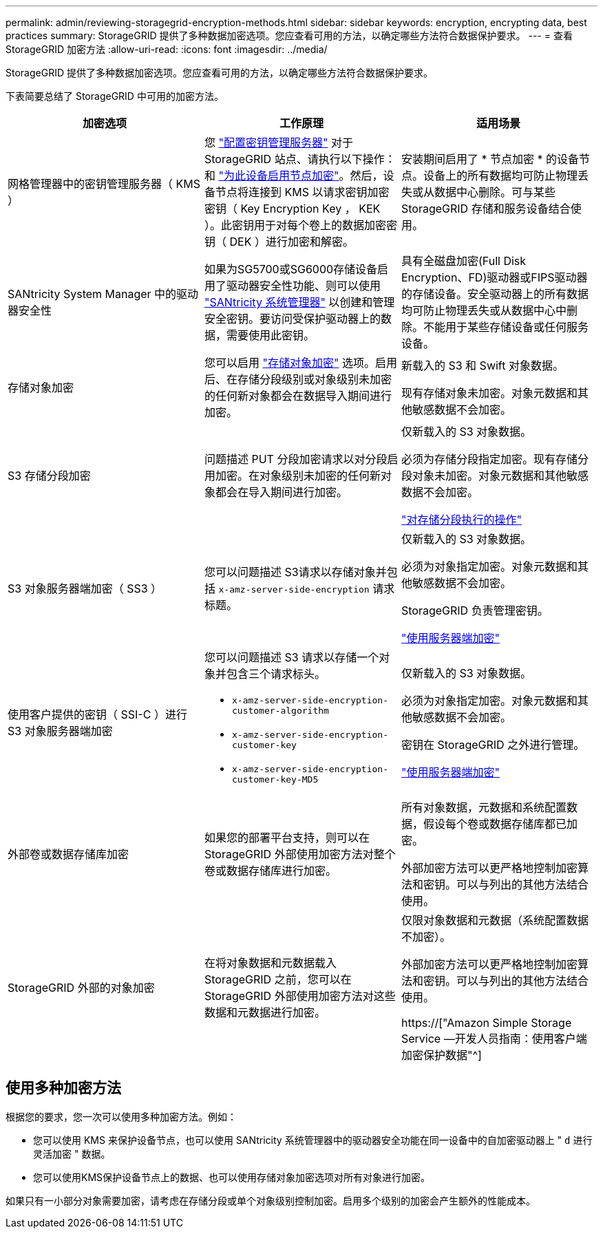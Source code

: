 ---
permalink: admin/reviewing-storagegrid-encryption-methods.html 
sidebar: sidebar 
keywords: encryption, encrypting data, best practices 
summary: StorageGRID 提供了多种数据加密选项。您应查看可用的方法，以确定哪些方法符合数据保护要求。 
---
= 查看 StorageGRID 加密方法
:allow-uri-read: 
:icons: font
:imagesdir: ../media/


[role="lead"]
StorageGRID 提供了多种数据加密选项。您应查看可用的方法，以确定哪些方法符合数据保护要求。

下表简要总结了 StorageGRID 中可用的加密方法。

[cols="1a,1a,1a"]
|===
| 加密选项 | 工作原理 | 适用场景 


 a| 
网格管理器中的密钥管理服务器（ KMS ）
 a| 
您 link:kms-configuring.html["配置密钥管理服务器"] 对于StorageGRID 站点、请执行以下操作：和 link:../installconfig/optional-enabling-node-encryption.html["为此设备启用节点加密"]。然后，设备节点将连接到 KMS 以请求密钥加密密钥（ Key Encryption Key ， KEK ）。此密钥用于对每个卷上的数据加密密钥（ DEK ）进行加密和解密。
 a| 
安装期间启用了 * 节点加密 * 的设备节点。设备上的所有数据均可防止物理丢失或从数据中心删除。可与某些 StorageGRID 存储和服务设备结合使用。



 a| 
SANtricity System Manager 中的驱动器安全性
 a| 
如果为SG5700或SG6000存储设备启用了驱动器安全性功能、则可以使用 link:../installconfig/accessing-and-configuring-santricity-system-manager.html["SANtricity 系统管理器"] 以创建和管理安全密钥。要访问受保护驱动器上的数据，需要使用此密钥。
 a| 
具有全磁盘加密(Full Disk Encryption、FD)驱动器或FIPS驱动器的存储设备。安全驱动器上的所有数据均可防止物理丢失或从数据中心中删除。不能用于某些存储设备或任何服务设备。



 a| 
存储对象加密
 a| 
您可以启用 link:changing-network-options-object-encryption.html["存储对象加密"] 选项。启用后、在存储分段级别或对象级别未加密的任何新对象都会在数据导入期间进行加密。
 a| 
新载入的 S3 和 Swift 对象数据。

现有存储对象未加密。对象元数据和其他敏感数据不会加密。



 a| 
S3 存储分段加密
 a| 
问题描述 PUT 分段加密请求以对分段启用加密。在对象级别未加密的任何新对象都会在导入期间进行加密。
 a| 
仅新载入的 S3 对象数据。

必须为存储分段指定加密。现有存储分段对象未加密。对象元数据和其他敏感数据不会加密。

link:../s3/operations-on-buckets.html["对存储分段执行的操作"]



 a| 
S3 对象服务器端加密（ SS3 ）
 a| 
您可以问题描述 S3请求以存储对象并包括 `x-amz-server-side-encryption` 请求标题。
 a| 
仅新载入的 S3 对象数据。

必须为对象指定加密。对象元数据和其他敏感数据不会加密。

StorageGRID 负责管理密钥。

link:../s3/using-server-side-encryption.html["使用服务器端加密"]



 a| 
使用客户提供的密钥（ SSI-C ）进行 S3 对象服务器端加密
 a| 
您可以问题描述 S3 请求以存储一个对象并包含三个请求标头。

* `x-amz-server-side-encryption-customer-algorithm`
* `x-amz-server-side-encryption-customer-key`
* `x-amz-server-side-encryption-customer-key-MD5`

 a| 
仅新载入的 S3 对象数据。

必须为对象指定加密。对象元数据和其他敏感数据不会加密。

密钥在 StorageGRID 之外进行管理。

link:../s3/using-server-side-encryption.html["使用服务器端加密"]



 a| 
外部卷或数据存储库加密
 a| 
如果您的部署平台支持，则可以在 StorageGRID 外部使用加密方法对整个卷或数据存储库进行加密。
 a| 
所有对象数据，元数据和系统配置数据，假设每个卷或数据存储库都已加密。

外部加密方法可以更严格地控制加密算法和密钥。可以与列出的其他方法结合使用。



 a| 
StorageGRID 外部的对象加密
 a| 
在将对象数据和元数据载入 StorageGRID 之前，您可以在 StorageGRID 外部使用加密方法对这些数据和元数据进行加密。
 a| 
仅限对象数据和元数据（系统配置数据不加密）。

外部加密方法可以更严格地控制加密算法和密钥。可以与列出的其他方法结合使用。

https://["Amazon Simple Storage Service —开发人员指南：使用客户端加密保护数据"^]

|===


== 使用多种加密方法

根据您的要求，您一次可以使用多种加密方法。例如：

* 您可以使用 KMS 来保护设备节点，也可以使用 SANtricity 系统管理器中的驱动器安全功能在同一设备中的自加密驱动器上 " `d` 进行灵活加密 " 数据。
* 您可以使用KMS保护设备节点上的数据、也可以使用存储对象加密选项对所有对象进行加密。


如果只有一小部分对象需要加密，请考虑在存储分段或单个对象级别控制加密。启用多个级别的加密会产生额外的性能成本。
